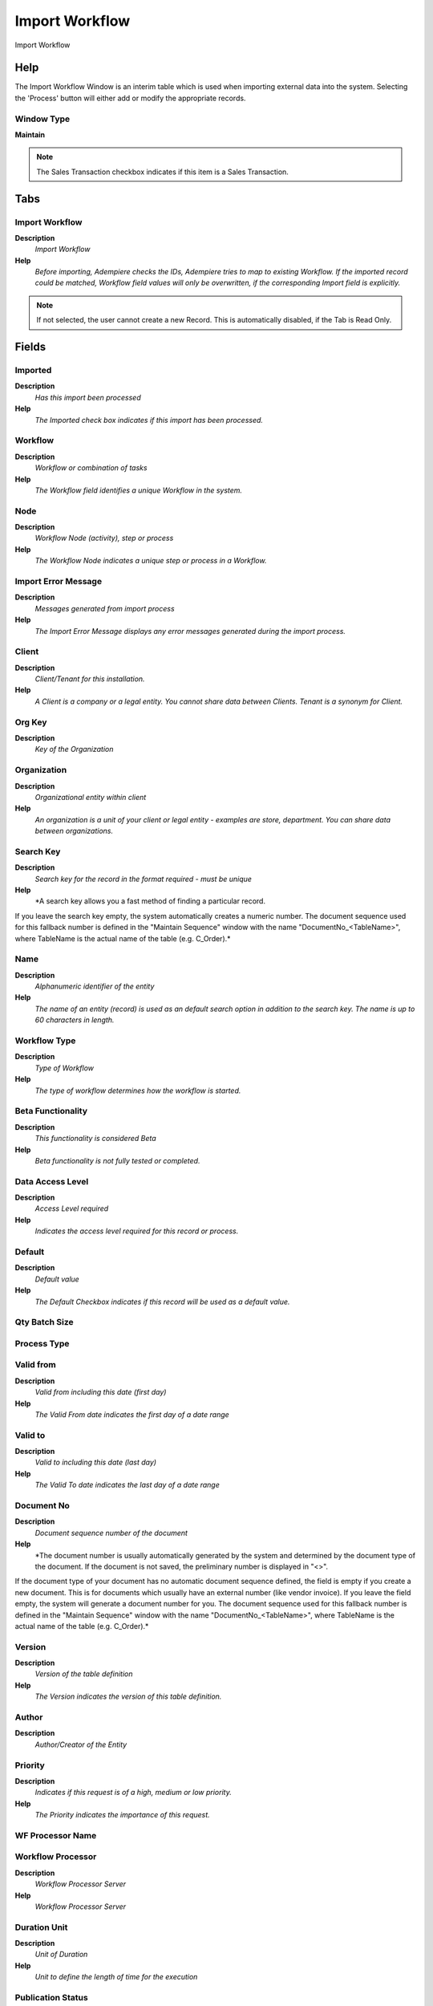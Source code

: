 
.. _window-importworkflow:

===============
Import Workflow
===============

Import Workflow

Help
====
The Import Workflow Window is an interim table which is used when importing external data into the system.  Selecting the 'Process' button will either add or modify the appropriate records.

Window Type
-----------
\ **Maintain**\ 

.. note::
    The Sales Transaction checkbox indicates if this item is a Sales Transaction.


Tabs
====

Import Workflow
---------------
\ **Description**\ 
 \ *Import Workflow*\ 
\ **Help**\ 
 \ *Before importing, Adempiere checks the IDs,  Adempiere tries to map to existing Workflow. If the imported record could be matched, Workflow field values will only be overwritten, if the corresponding  Import field is explicitly.*\ 

.. note::
    If not selected, the user cannot create a new Record.  This is automatically disabled, if the Tab is Read Only.

Fields
======

Imported
--------
\ **Description**\ 
 \ *Has this import been processed*\ 
\ **Help**\ 
 \ *The Imported check box indicates if this import has been processed.*\ 

Workflow
--------
\ **Description**\ 
 \ *Workflow or combination of tasks*\ 
\ **Help**\ 
 \ *The Workflow field identifies a unique Workflow in the system.*\ 

Node
----
\ **Description**\ 
 \ *Workflow Node (activity), step or process*\ 
\ **Help**\ 
 \ *The Workflow Node indicates a unique step or process in a Workflow.*\ 

Import Error Message
--------------------
\ **Description**\ 
 \ *Messages generated from import process*\ 
\ **Help**\ 
 \ *The Import Error Message displays any error messages generated during the import process.*\ 

Client
------
\ **Description**\ 
 \ *Client/Tenant for this installation.*\ 
\ **Help**\ 
 \ *A Client is a company or a legal entity. You cannot share data between Clients. Tenant is a synonym for Client.*\ 

Org Key
-------
\ **Description**\ 
 \ *Key of the Organization*\ 

Organization
------------
\ **Description**\ 
 \ *Organizational entity within client*\ 
\ **Help**\ 
 \ *An organization is a unit of your client or legal entity - examples are store, department. You can share data between organizations.*\ 

Search Key
----------
\ **Description**\ 
 \ *Search key for the record in the format required - must be unique*\ 
\ **Help**\ 
 \ *A search key allows you a fast method of finding a particular record.
If you leave the search key empty, the system automatically creates a numeric number.  The document sequence used for this fallback number is defined in the "Maintain Sequence" window with the name "DocumentNo_<TableName>", where TableName is the actual name of the table (e.g. C_Order).*\ 

Name
----
\ **Description**\ 
 \ *Alphanumeric identifier of the entity*\ 
\ **Help**\ 
 \ *The name of an entity (record) is used as an default search option in addition to the search key. The name is up to 60 characters in length.*\ 

Workflow Type
-------------
\ **Description**\ 
 \ *Type of Workflow*\ 
\ **Help**\ 
 \ *The type of workflow determines how the workflow is started.*\ 

Beta Functionality
------------------
\ **Description**\ 
 \ *This functionality is considered Beta*\ 
\ **Help**\ 
 \ *Beta functionality is not fully tested or completed.*\ 

Data Access Level
-----------------
\ **Description**\ 
 \ *Access Level required*\ 
\ **Help**\ 
 \ *Indicates the access level required for this record or process.*\ 

Default
-------
\ **Description**\ 
 \ *Default value*\ 
\ **Help**\ 
 \ *The Default Checkbox indicates if this record will be used as a default value.*\ 

Qty Batch Size
--------------

Process Type
------------

Valid from
----------
\ **Description**\ 
 \ *Valid from including this date (first day)*\ 
\ **Help**\ 
 \ *The Valid From date indicates the first day of a date range*\ 

Valid to
--------
\ **Description**\ 
 \ *Valid to including this date (last day)*\ 
\ **Help**\ 
 \ *The Valid To date indicates the last day of a date range*\ 

Document No
-----------
\ **Description**\ 
 \ *Document sequence number of the document*\ 
\ **Help**\ 
 \ *The document number is usually automatically generated by the system and determined by the document type of the document. If the document is not saved, the preliminary number is displayed in "<>".

If the document type of your document has no automatic document sequence defined, the field is empty if you create a new document. This is for documents which usually have an external number (like vendor invoice).  If you leave the field empty, the system will generate a document number for you. The document sequence used for this fallback number is defined in the "Maintain Sequence" window with the name "DocumentNo_<TableName>", where TableName is the actual name of the table (e.g. C_Order).*\ 

Version
-------
\ **Description**\ 
 \ *Version of the table definition*\ 
\ **Help**\ 
 \ *The Version indicates the version of this table definition.*\ 

Author
------
\ **Description**\ 
 \ *Author/Creator of the Entity*\ 

Priority
--------
\ **Description**\ 
 \ *Indicates if this request is of a high, medium or low priority.*\ 
\ **Help**\ 
 \ *The Priority indicates the importance of this request.*\ 

WF Processor Name
-----------------

Workflow Processor
------------------
\ **Description**\ 
 \ *Workflow Processor Server*\ 
\ **Help**\ 
 \ *Workflow Processor Server*\ 

Duration Unit
-------------
\ **Description**\ 
 \ *Unit of Duration*\ 
\ **Help**\ 
 \ *Unit to define the length of time for the execution*\ 

Publication Status
------------------
\ **Description**\ 
 \ *Status of Publication*\ 
\ **Help**\ 
 \ *Used for internal documentation*\ 

DB Table Name
-------------
\ **Description**\ 
 \ *Name of the table in the database*\ 
\ **Help**\ 
 \ *The DB Table Name indicates the name of the table in database.*\ 

Table
-----
\ **Description**\ 
 \ *Database Table information*\ 
\ **Help**\ 
 \ *The Database Table provides the information of the table definition*\ 

Document Value Logic
--------------------
\ **Description**\ 
 \ *Logic to determine Workflow Start - If true, a workflow process is started for the document*\ 
\ **Help**\ 
 \ *You can enter simple logic using variables like @Created@=@Updated@, which fires, when a record is created. If you need to evaluate also values of other records, you need to use SQL logic and need to prefix this logic with "SQL=". Example: start a Order verify workflow, when a business partner ordered something and is over the credit limit  "SQL=EXISTS (SELECT * FROM C_BPartner bp WHERE C_Order. C_BPartner_ID=bp. C_BPartner_ID AND SO_CreditUsed > SO_CreditLimit)".
Note that the SQL based logic checks for duplicate workflows (i.e. a workflow is started only once per record).*\ 

Entity Type
-----------
\ **Description**\ 
 \ *Dictionary Entity Type; Determines ownership and synchronization*\ 
\ **Help**\ 
 \ *The Entity Types "Dictionary", "Adempiere" and "Application" might be automatically synchronized and customizations deleted or overwritten.  

For customizations, copy the entity and select "User"!*\ 

Centrally maintained
--------------------
\ **Description**\ 
 \ *Information maintained in System Element table*\ 
\ **Help**\ 
 \ *The Centrally Maintained checkbox indicates if the Name, Description and Help maintained in 'System Element' table  or 'Window' table.*\ 

Node Key
--------

Node Next Key
-------------
\ **Description**\ 
 \ *Next Node in Transition*\ 
\ **Help**\ 
 \ *The Next Node Serach Key indicates the next step or task in this Workflow.*\ 

Node Name
---------

Description
-----------
\ **Description**\ 
 \ *Optional short description of the record*\ 
\ **Help**\ 
 \ *A description is limited to 255 characters.*\ 

Comment/Help
------------
\ **Description**\ 
 \ *Comment or Hint*\ 
\ **Help**\ 
 \ *The Help field contains a hint, comment or help about the use of this item.*\ 

Resource Key
------------
\ **Description**\ 
 \ *Key of the Resource*\ 

Resource
--------
\ **Description**\ 
 \ *Resource*\ 

Is Milestone
------------

Is Subcontracting
-----------------

Responsible Name
----------------

Workflow Responsible
--------------------
\ **Description**\ 
 \ *Responsible for Workflow Execution*\ 
\ **Help**\ 
 \ *The ultimate responsibility for a workflow is with an actual user. The Workflow Responsible allows to define ways to find that actual User.*\ 

Start Mode
----------
\ **Description**\ 
 \ *Workflow Activity Start Mode*\ 
\ **Help**\ 
 \ *How is the execution of an activity triggered. Automatic are triggered implicitly by the system, Manual explicitly by the User.*\ 

Finish Mode
-----------
\ **Description**\ 
 \ *Workflow Activity Finish Mode*\ 
\ **Help**\ 
 \ *How the system operated at the end of an activity. Automatic  implies return when the invoked applications finished control - Manual the user has to explicitly terminate the activity.*\ 

Join Element
------------
\ **Description**\ 
 \ *Semantics for multiple incoming Transitions*\ 
\ **Help**\ 
 \ *Semantics for multiple incoming Transitions for a Node/Activity. AND joins all concurrent threads - XOR requires one thread (no synchronization).*\ 

Split Element
-------------
\ **Description**\ 
 \ *Semantics for multiple outgoing Transitions*\ 
\ **Help**\ 
 \ *Semantics for multiple outgoing Transitions for a Node/Activity.  AND represents multiple concurrent threads - XOR represents the first transition with a true Transition condition.*\ 

Action
------
\ **Description**\ 
 \ *Indicates the Action to be performed*\ 
\ **Help**\ 
 \ *The Action field is a drop down list box which indicates the Action to be performed for this Item.*\ 

Image
-----
\ **Description**\ 
 \ *Image or Icon*\ 
\ **Help**\ 
 \ *Images and Icon can be used to display supported graphic formats (gif, jpg, png).
You can either load the image (in the database) or point to a graphic via a URI (i.e. it can point to a resource, http address)*\ 

Document Action
---------------
\ **Description**\ 
 \ *The targeted status of the document*\ 
\ **Help**\ 
 \ *You find the current status in the Document Status field. The options are listed in a popup*\ 

Duration Limit
--------------
\ **Description**\ 
 \ *Maximum Duration in Duration Unit*\ 
\ **Help**\ 
 \ *Maximum (critical) Duration for time management purposes (e.g. starting an escalation procedure, etc.) in Duration Units.*\ 

Dynamic Priority Unit
---------------------
\ **Description**\ 
 \ *Change of priority when Activity is suspended waiting for user*\ 
\ **Help**\ 
 \ *Starting with the Process / Node priority level, the priority of the suspended activity can be changed dynamically. Example +5 every 10 minutes*\ 

Dynamic Priority Change
-----------------------
\ **Description**\ 
 \ *Change of priority when Activity is suspended waiting for user*\ 
\ **Help**\ 
 \ *Starting with the Process / Node priority level, the priority of the suspended activity can be changed dynamically. Example +5 every 10 minutes*\ 

Overlap Units
-------------
\ **Description**\ 
 \ *Overlap Units are number of units that must be completed before they are moved the next activity*\ 
\ **Help**\ 
 \ *When there are two consecutive avtivity, you can sometimes save time by moving partial quantites from one activity to the next before the first activity as been completed.*\ 

Units by Cycles
---------------
\ **Description**\ 
 \ *The Units by Cycles are defined for process type  Flow Repetitive Dedicated and  indicated the product to be manufactured on a production line for duration unit.*\ 
\ **Help**\ 
 \ *When Units by Cycles are defined the duration time is the total of time to manufactured the units*\ 

Setup Time
----------
\ **Description**\ 
 \ *Setup time before starting Production*\ 
\ **Help**\ 
 \ *Once per operation*\ 

Duration
--------
\ **Description**\ 
 \ *Normal Duration in Duration Unit*\ 
\ **Help**\ 
 \ *Expected (normal) Length of time for the execution*\ 

Moving Time
-----------

Queuing Time
------------
\ **Description**\ 
 \ *Queue time is the time a job waits at a work center before begin handled.*\ 
\ **Help**\ 
 \ *Queuing time has no implication on costs, but on Capacity Requirement Planning (CRP) to calculate the total time needed to manufacture a product.*\ 

Working Time
------------
\ **Description**\ 
 \ *Workflow Simulation Execution Time*\ 
\ **Help**\ 
 \ *Amount of time the performer of the activity needs to perform the task in Duration Unit*\ 

Waiting Time
------------
\ **Description**\ 
 \ *Workflow Simulation Waiting time*\ 
\ **Help**\ 
 \ *Amount of time needed to prepare the performance of the task on Duration Units*\ 

Yield %
-------
\ **Description**\ 
 \ *The Yield is the percentage of a lot that is expected to be of acceptable wuality may fall below 100 percent*\ 
\ **Help**\ 
 \ *ADempiere Calculate the total yield for a product from the yield for each activity when the process Workflow Cost Roll-Up is executed.

The expected yield for an Activity can be expressed as:

Yield = Acceptable Units at Activity End x 100

The Total manufacturing yield for a product is determined by multiplying the yied percentage for each activity.

Manufacturing Yield = Yield % for Activity 10 x Yied % for Activity 20 , etc

Take care when setting yield to anything but 100% particularly when yied is used for multiples activities*\ 

Attribute Name
--------------
\ **Description**\ 
 \ *Name of the Attribute*\ 
\ **Help**\ 
 \ *Identifier of the attribute*\ 

Attribute Value
---------------
\ **Description**\ 
 \ *Value of the Attribute*\ 
\ **Help**\ 
 \ *Adempiere converts the (string) field values to the attribute data type.  Booleans (Yes-No) may have the values "true" and "false", the date format is YYYY-MM-DD*\ 

DB Column Name
--------------
\ **Description**\ 
 \ *Name of the column in the database*\ 
\ **Help**\ 
 \ *The Column Name indicates the name of a column on a table as defined in the database.*\ 

Column
------
\ **Description**\ 
 \ *Column in the table*\ 
\ **Help**\ 
 \ *Link to the database column of the table*\ 

EMail Address
-------------
\ **Description**\ 
 \ *Electronic Mail Address*\ 
\ **Help**\ 
 \ *The Email Address is the Electronic Mail ID for this User and should be fully qualified (e.g. joe.smith@company.com). The Email Address is used to access the self service application functionality from the web.*\ 

EMail Recipient
---------------
\ **Description**\ 
 \ *Recipient of the EMail*\ 

Mail Template
-------------
\ **Description**\ 
 \ *Text templates for mailings*\ 
\ **Help**\ 
 \ *The Mail Template indicates the mail template for return messages. Mail text can include variables.  The priority of parsing is User/Contact, Business Partner and then the underlying business object (like Request, Dunning, Workflow object).
So, @Name@ would resolve into the User name (if user is defined defined), then Business Partner name (if business partner is defined) and then the Name of the business object if it has a Name.
For Multi-Lingual systems, the template is translated based on the Business Partner's language selection.*\ 

OS Task
-------
\ **Description**\ 
 \ *Operation System Task*\ 
\ **Help**\ 
 \ *The Task field identifies a Operation System Task in the system.*\ 

Process
-------
\ **Description**\ 
 \ *Process or Report*\ 
\ **Help**\ 
 \ *The Process field identifies a unique Process or Report in the system.*\ 

Special Form
------------
\ **Description**\ 
 \ *Special Form*\ 
\ **Help**\ 
 \ *The Special Form field identifies a unique Special Form in the system.*\ 

Subflow Execution
-----------------
\ **Description**\ 
 \ *Mode how the sub-workflow is executed*\ 

Window
------
\ **Description**\ 
 \ *Data entry or display window*\ 
\ **Help**\ 
 \ *The Window field identifies a unique Window in the system.*\ 

Import Workflow
---------------

Processed
---------
\ **Description**\ 
 \ *The document has been processed*\ 
\ **Help**\ 
 \ *The Processed checkbox indicates that a document has been processed.*\ 
